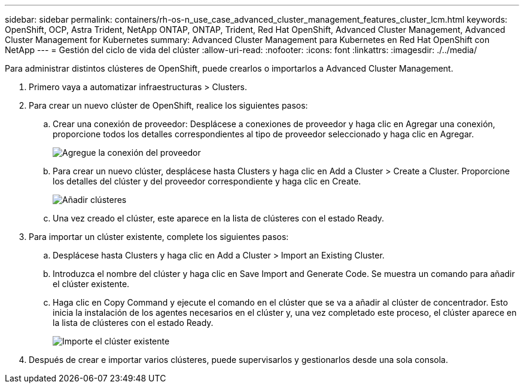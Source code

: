 ---
sidebar: sidebar 
permalink: containers/rh-os-n_use_case_advanced_cluster_management_features_cluster_lcm.html 
keywords: OpenShift, OCP, Astra Trident, NetApp ONTAP, ONTAP, Trident, Red Hat OpenShift, Advanced Cluster Management, Advanced Cluster Management for Kubernetes 
summary: Advanced Cluster Management para Kubernetes en Red Hat OpenShift con NetApp 
---
= Gestión del ciclo de vida del clúster
:allow-uri-read: 
:nofooter: 
:icons: font
:linkattrs: 
:imagesdir: ./../media/


[role="lead"]
Para administrar distintos clústeres de OpenShift, puede crearlos o importarlos a Advanced Cluster Management.

. Primero vaya a automatizar infraestructuras > Clusters.
. Para crear un nuevo clúster de OpenShift, realice los siguientes pasos:
+
.. Crear una conexión de proveedor: Desplácese a conexiones de proveedor y haga clic en Agregar una conexión, proporcione todos los detalles correspondientes al tipo de proveedor seleccionado y haga clic en Agregar.
+
image::redhat_openshift_image75.jpg[Agregue la conexión del proveedor]

.. Para crear un nuevo clúster, desplácese hasta Clusters y haga clic en Add a Cluster > Create a Cluster. Proporcione los detalles del clúster y del proveedor correspondiente y haga clic en Create.
+
image::redhat_openshift_image76.jpg[Añadir clústeres]

.. Una vez creado el clúster, este aparece en la lista de clústeres con el estado Ready.


. Para importar un clúster existente, complete los siguientes pasos:
+
.. Desplácese hasta Clusters y haga clic en Add a Cluster > Import an Existing Cluster.
.. Introduzca el nombre del clúster y haga clic en Save Import and Generate Code. Se muestra un comando para añadir el clúster existente.
.. Haga clic en Copy Command y ejecute el comando en el clúster que se va a añadir al clúster de concentrador. Esto inicia la instalación de los agentes necesarios en el clúster y, una vez completado este proceso, el clúster aparece en la lista de clústeres con el estado Ready.
+
image::redhat_openshift_image77.jpg[Importe el clúster existente]



. Después de crear e importar varios clústeres, puede supervisarlos y gestionarlos desde una sola consola.

